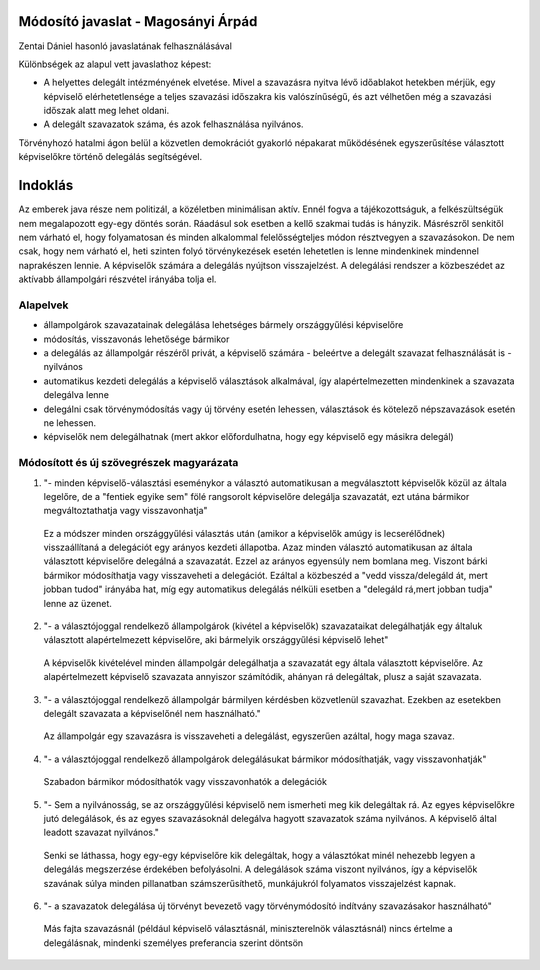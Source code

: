 Módosító javaslat - Magosányi Árpád
===============================================================

Zentai Dániel hasonló javaslatának felhasználásával

Különbségek az alapul vett javaslathoz képest:

- A helyettes delegált intézményének elvetése.
  Mivel a szavazásra nyitva lévő időablakot hetekben mérjük,
  egy képviselő elérhetetlensége a teljes szavazási időszakra
  kis valószínűségű, és azt vélhetően még a szavazási időszak
  alatt meg lehet oldani.
- A delegált szavazatok száma, és azok felhasználása nyilvános.

Törvényhozó hatalmi ágon belül a közvetlen demokrációt gyakorló népakarat működésének egyszerűsítése választott képviselőkre történő delegálás segítségével.

Indoklás
========

Az emberek java része nem politizál, a közéletben minimálisan aktív. Ennél fogva a tájékozottságuk, a felkészültségük nem megalapozott egy-egy döntés során. Ráadásul sok esetben a kellő szakmai tudás is hányzik.
Másrészről senkitől nem várható el, hogy folyamatosan és minden alkalommal felelősségteljes módon résztvegyen a szavazásokon. De nem csak, hogy nem várható el, heti szinten folyó törvénykezések esetén lehetetlen is lenne mindenkinek mindennel naprakészen lennie. A képviselők számára a delegálás nyújtson visszajelzést. A delegálási rendszer a közbeszédet az aktívabb állampolgári részvétel irányába tolja el.

Alapelvek
---------

- állampolgárok szavazatainak delegálása lehetséges bármely országgyűlési képviselőre
- módosítás, visszavonás lehetősége bármikor
- a delegálás az állampolgár részéről privát, a képviselő számára - beleértve a delegált szavazat felhasználását is - nyilvános
- automatikus kezdeti delegálás a képviselő választások alkalmával, így alapértelmezetten mindenkinek a szavazata delegálva lenne
- delegálni csak törvénymódosítás vagy új törvény esetén lehessen, választások és kötelező népszavazások esetén ne lehessen.
- képviselők nem delegálhatnak (mert akkor előfordulhatna, hogy egy képviselő egy másikra delegál)


Módosított és új szövegrészek magyarázata
-----------------------------------------

1) "- minden képviselő-választási eseménykor a választó automatikusan a megválasztott képviselők közül az általa legelőre, de a "fentiek egyike sem" fölé rangsorolt képviselőre delegálja szavazatát, ezt utána bármikor megváltoztathatja vagy visszavonhatja"

 Ez a módszer minden országgyűlési választás után (amikor a képviselők amúgy is lecserélődnek) visszaállítaná a delegációt egy arányos kezdeti állapotba. Azaz minden választó automatikusan az általa választott képviselőre delegálná a szavazatát. Ezzel az arányos egyensúly nem bomlana meg. Viszont bárki bármikor módosíthatja vagy visszaveheti a delegációt. Ezáltal a közbeszéd a "vedd vissza/delegáld át, mert jobban tudod" irányába hat, míg egy automatikus delegálás nélküli esetben a "delegáld rá,mert jobban tudja" lenne az üzenet.
 
2) "- a választójoggal rendelkező állampolgárok (kivétel a képviselők) szavazataikat delegálhatják egy általuk választott alapértelmezett képviselőre, aki bármelyik országgyűlési képviselő lehet"
  
 A képviselők kivételével minden állampolgár delegálhatja a szavazatát egy általa választott képviselőre. Az alapértelmezett képviselő szavazata annyiszor számítódik, ahányan rá delegáltak, plusz a saját szavazata.

3) "- a választójoggal rendelkező állampolgár bármilyen kérdésben közvetlenül szavazhat. Ezekben az esetekben delegált szavazata a képviselőnél nem használható."

 Az állampolgár egy szavazásra is visszaveheti a delegálást, egyszerűen azáltal, hogy maga szavaz.
 
4) "- a választójoggal rendelkező állampolgárok delegálásukat bármikor módosíthatják, vagy visszavonhatják"

 Szabadon bármikor módosíthatók vagy visszavonhatók a delegációk
 
5) "- Sem a nyilvánosság, se az országgyűlési képviselő nem ismerheti meg kik delegáltak rá. Az egyes képviselőkre jutó delegálások, és az egyes szavazásoknál delegálva hagyott szavazatok száma nyilvános. A képviselő által leadott szavazat nyilvános."

 Senki se láthassa, hogy egy-egy képviselőre kik delegáltak, hogy a választókat minél nehezebb legyen a delegálás megszerzése érdekében befolyásolni. A delegálások száma viszont nyilvános, így a képviselők szavának súlya minden pillanatban számszerűsíthető, munkájukról folyamatos visszajelzést kapnak.
 
6) "- a szavazatok delegálása új törvényt bevezető vagy törvénymódosító indítvány szavazásakor használható"

 Más fajta szavazásnál (például képviselő választásnál, miniszterelnök választásnál) nincs értelme a delegálásnak, mindenki személyes preferancia szerint döntsön
